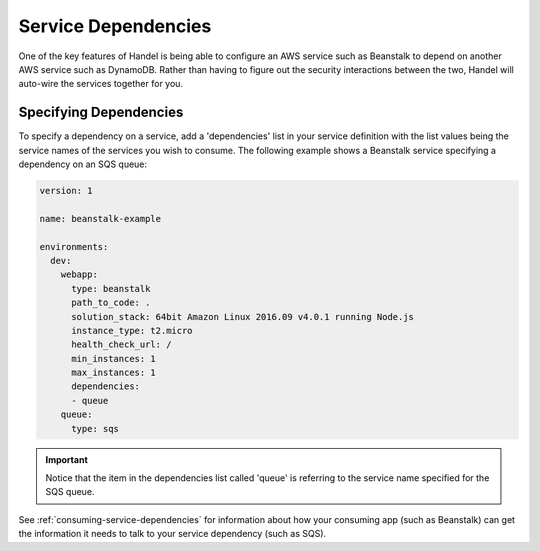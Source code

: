 .. _service-dependencies:

Service Dependencies
====================
One of the key features of Handel is being able to configure an AWS service such as Beanstalk to depend on another AWS service such as DynamoDB. Rather than having to figure out the security interactions between the two, Handel will auto-wire the services together for you. 

Specifying Dependencies
-----------------------
To specify a dependency on a service, add a 'dependencies' list in your service definition with the list values being the service names of the services you wish to consume. The following example shows a Beanstalk service specifying a dependency on an SQS queue:

.. code-block:: yaml

    version: 1

    name: beanstalk-example

    environments:
      dev:
        webapp:
          type: beanstalk
          path_to_code: .
          solution_stack: 64bit Amazon Linux 2016.09 v4.0.1 running Node.js
          instance_type: t2.micro
          health_check_url: /
          min_instances: 1
          max_instances: 1
          dependencies:
          - queue
        queue:
          type: sqs

.. IMPORTANT:: 
    Notice that the item in the dependencies list called 'queue' is referring to the service name specified for the SQS queue.

See :ref:`consuming-service-dependencies` for information about how your consuming app (such as Beanstalk) can get the information it needs to talk to your service dependency (such as SQS).